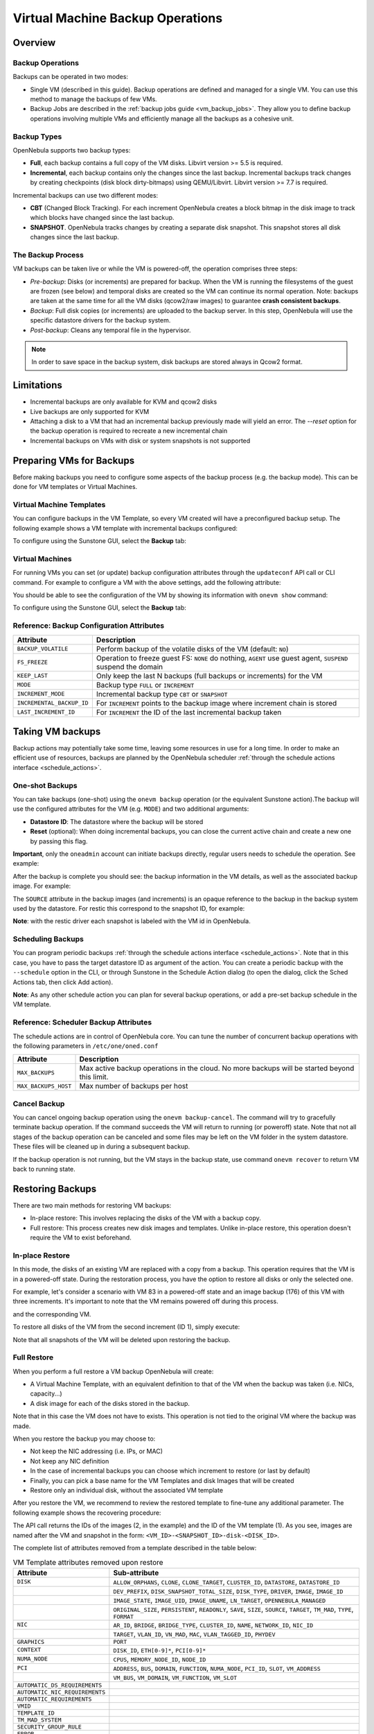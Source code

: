.. _vm_backups_operations:

================================================================================
Virtual Machine Backup Operations
================================================================================

Overview
================================================================================

Backup Operations
--------------------------------------------------------------------------------

Backups can be operated in two modes:

- Single VM (described in this guide). Backup operations are defined and managed for a single VM. You can use this method to manage the backups of few VMs.
- Backup Jobs are described in the :ref:`backup jobs guide <vm_backup_jobs>`. They allow you to define backup operations involving multiple VMs and efficiently manage all the backups as a cohesive unit.

Backup Types
--------------------------------------------------------------------------------
OpenNebula supports two backup types:

- **Full**, each backup contains a full copy of the VM disks. Libvirt version >= 5.5 is required.
- **Incremental**, each backup contains only the changes since the last backup. Incremental backups track changes by creating checkpoints (disk block dirty-bitmaps) using QEMU/Libvirt. Libvirt version >= 7.7 is required.

Incremental backups can use two different modes:

- **CBT** (Changed Block Tracking). For each increment OpenNebula creates a block bitmap in the disk image to track which blocks have changed since the last backup.
- **SNAPSHOT**. OpenNebula tracks changes by creating a separate disk snapshot. This snapshot stores all disk changes since the last backup.

The Backup Process
--------------------------------------------------------------------------------
VM backups can be taken live or while the VM is powered-off, the operation comprises three steps:

- *Pre-backup*: Disks (or increments) are prepared for backup. When the VM is running the filesystems of the guest are frozen (see below) and temporal disks are created so the VM can continue its normal operation. Note: backups are taken at the same time for all the VM disks (qcow2/raw images) to guarantee **crash consistent backups**.
- *Backup*: Full disk copies (or increments) are uploaded to the backup server. In this step, OpenNebula will use the specific datastore drivers for the backup system.
- *Post-backup*: Cleans any temporal file in the hypervisor.

.. note:: In order to save space in the backup system, disk backups are stored always in Qcow2 format.

Limitations
============
- Incremental backups are only available for KVM and qcow2 disks
- Live backups are only supported for KVM
- Attaching a disk to a VM that had an incremental backup previously made will yield an error. The `--reset` option for the backup operation is required to recreate a new incremental chain
- Incremental backups on VMs with disk or system snapshots is not supported

Preparing VMs for Backups
================================================================================

Before making backups you need to configure some aspects of the backup process (e.g. the backup mode). This can be done for VM templates or Virtual Machines.

Virtual Machine Templates
--------------------------------------------------------------------------------

You can configure backups in the VM Template, so every VM created will have a preconfigured backup setup. The following example shows a VM template with incremental backups configured:

.. prompt:: bash $ auto

    NAME   = "Template  - Backup"
    CPU    = "1"
    MEMORY = "2048"

    DISK = [
      IMAGE_ID = "1" ]

    BACKUP_CONFIG = [
      FS_FREEZE = "NONE",
      KEEP_LAST = "4",
      MODE = "INCREMENT" ]

To configure using the Sunstone GUI, select the **Backup** tab:

|template_cfg|

Virtual Machines
--------------------------------------------------------------------------------

For running VMs you can set (or update) backup configuration attributes through the ``updateconf`` API call or CLI command. For example to configure a VM with the above settings, add the following attribute:

.. prompt:: bash $ auto

   $ onevm updateconf 0

   BACKUP_CONFIG = [
      FS_FREEZE = "NONE",
      KEEP_LAST = "4",
      MODE = "INCREMENT"
   ]
   ...

You should be able to see the configuration of the VM by showing its information with ``onevm show`` command:

.. prompt:: bash $ auto

   $ onevm show 0

   VIRTUAL MACHINE 0 INFORMATION
   ID                  : 0
   NAME                : alpine-0
   USER                : oneadmin
   GROUP               : oneadmin
   STATE               : ACTIVE
   LCM_STATE           : RUNNING

   ...

   BACKUP CONFIGURATION
   BACKUP_VOLATILE="NO"
   FS_FREEZE="NONE"
   INCREMENTAL_BACKUP_ID="-1"
   KEEP_LAST="4"
   LAST_INCREMENT_ID="-1"
   MODE="INCREMENT"

To configure using the Sunstone GUI, select the **Backup** tab:

|vm_cfg|

.. _vm_backups_config_attributes:

Reference: Backup Configuration Attributes
--------------------------------------------------------------------------------

+---------------------------+--------------------------------------------------------------------------------------------------------------+
| Attribute                 | Description                                                                                                  |
+===========================+==============================================================================================================+
| ``BACKUP_VOLATILE``       | Perform backup of the volatile disks of the VM (default: ``NO``)                                             |
+---------------------------+--------------------------------------------------------------------------------------------------------------+
| ``FS_FREEZE``             | Operation to freeze guest FS: ``NONE`` do nothing, ``AGENT`` use guest agent, ``SUSPEND`` suspend the domain |
+---------------------------+--------------------------------------------------------------------------------------------------------------+
| ``KEEP_LAST``             | Only keep the last N backups (full backups or increments) for the VM                                         |
+---------------------------+--------------------------------------------------------------------------------------------------------------+
| ``MODE``                  | Backup type ``FULL`` or ``INCREMENT``                                                                        |
+---------------------------+--------------------------------------------------------------------------------------------------------------+
| ``INCREMENT_MODE``        | Incremental backup type ``CBT`` or ``SNAPSHOT``                                                              |
+---------------------------+--------------------------------------------------------------------------------------------------------------+
| ``INCREMENTAL_BACKUP_ID`` | For ``INCREMENT`` points to the backup image where increment chain is stored                                 |
+---------------------------+--------------------------------------------------------------------------------------------------------------+
| ``LAST_INCREMENT_ID``     | For ``INCREMENT`` the ID of the last incremental backup taken                                                |
+---------------------------+--------------------------------------------------------------------------------------------------------------+

Taking VM backups
================================================================================

Backup actions may potentially take some time, leaving some resources in use for a long time. In order to make an efficient use of resources, backups are planned by the OpenNebula scheduler :ref:`through the schedule actions interface <schedule_actions>`.

One-shot Backups
--------------------------------------------------------------------------------

You can take backups (one-shot) using the ``onevm backup`` operation (or the equivalent Sunstone action).The backup will use the configured attributes for the VM (e.g. ``MODE``) and two additional arguments:

- **Datastore ID**: The datastore where the backup will be stored
- **Reset** (optional): When doing incremental backups, you can close the current active chain and create a new one by passing this flag.

**Important**, only the ``oneadmin`` account can initiate backups directly, regular users needs to schedule the operation. See example:

.. prompt:: bash $ auto

   $ onevm backup --schedule now -d 100 0
   VM 0: backup scheduled at 2022-12-01 13:28:44 +0000

After the backup is complete you should see: the backup information in the VM details, as well as the associated backup image. For example:

.. prompt:: bash $ auto

    $ onevm show 0
    VIRTUAL MACHINE 0 INFORMATION
    ID                  : 0
    NAME                : alpine-0
    USER                : oneadmin
    GROUP               : oneadmin
    STATE               : ACTIVE
    LCM_STATE           : RUNNING

    ...

    SCHEDULED ACTIONS
       ID ACTION  ARGS   SCHEDULED REPEAT   END STATUS
        0 backup   100 12/01 13:28             Done on 12/01 13:28
        1 backup   100 12/01 13:36             Done on 12/01 13:36

    BACKUP CONFIGURATION
    BACKUP_VOLATILE="NO"
    FS_FREEZE="NONE"
    INCREMENTAL_BACKUP_ID="1"
    KEEP_LAST="4"
    LAST_INCREMENT_ID="1"
    MODE="INCREMENT"

    VM BACKUPS
    IMAGE IDS: 1


.. prompt:: bash $ auto

    $ oneimage show 1
    IMAGE 1 INFORMATION
    ID             : 1
    NAME           : 0 01-Dec 13.36.56
    USER           : oneadmin
    GROUP          : oneadmin
    LOCK           : None
    DATASTORE      : RBackups
    TYPE           : BACKUP
    REGISTER TIME  : 12/01 13:36:56
    PERSISTENT     : Yes
    SOURCE         : 25f4b298
    FORMAT         : raw
    SIZE           : 172M
    STATE          : rdy
    RUNNING_VMS    : 1

    PERMISSIONS
    OWNER          : um-
    GROUP          : ---
    OTHER          : ---

    IMAGE TEMPLATE

    BACKUP INFORMATION
    VM             : 0
    TYPE           : INCREMENTAL

    BACKUP INCREMENTS
     ID PID T SIZE                DATE SOURCE
      0  -1 F 172M      12/01 13:36:56 25f4b298
      1   0 I 0M        12/01 14:22:46 6968545c

The ``SOURCE`` attribute in the backup images (and increments) is an opaque reference to the backup in the backup system used by the datastore. For restic this correspond to the snapshot ID, for example:

.. prompt:: bash $ auto

    $ restic snapshots
    repository d5b1499c opened (repository version 2) successfully, password is correct
    ID        Time                 Host                                Tags        Paths
    -----------------------------------------------------------------------------------------------------------------
    25f4b298  2022-12-01 13:36:51  ubuntu2204-kvm-ssh-6-5-e795-2.test  one-0       /var/lib/one/datastores/0/0/backup
    6968545c  2022-12-01 14:22:44  ubuntu2204-kvm-ssh-6-5-e795-2.test  one-0       /var/lib/one/datastores/0/0/backup
    -----------------------------------------------------------------------------------------------------------------

**Note**: with the restic driver each snapshot is labeled with the VM id in OpenNebula.

Scheduling Backups
--------------------------------------------------------------------------------

You can program periodic backups :ref:`through the schedule actions interface <schedule_actions>`. Note that in this case, you have to pass the target datastore ID as argument of the action. You can create a periodic backup with the ``--schedule`` option in the CLI, or through Sunstone in the Schedule Action dialog (to open the dialog, click the Sched Actions tab, then click Add action).

|vm_schedule|

**Note**: As any other schedule action you can plan for several backup operations, or add a pre-set backup schedule in the VM template.

.. _vm_backups_scheduler:

Reference: Scheduler Backup Attributes
--------------------------------------------------------------------------------

The schedule actions are in control of OpenNebula core. You can tune the number of concurrent backup operations with the following parameters in ``/etc/one/oned.conf``

+----------------------+----------------------------------------------------------------------------------------------+
| Attribute            | Description                                                                                  |
+======================+==============================================================================================+
| ``MAX_BACKUPS``      | Max active backup operations in the cloud. No more backups will be started beyond this limit.|
+----------------------+----------------------------------------------------------------------------------------------+
| ``MAX_BACKUPS_HOST`` | Max number of backups per host                                                               |
+----------------------+----------------------------------------------------------------------------------------------+

Cancel Backup
--------------------------------------------------------------------------------

You can cancel ongoing backup operation using the ``onevm backup-cancel``. The command will try to gracefully terminate backup operation. If the command succeeds the VM will return to running (or poweroff) state. Note that not all stages of the backup operation can be canceled and some files may be left on the VM folder in the system datastore. These files will be cleaned up in during a subsequent backup.

If the backup operation is not running, but the VM stays in the backup state, use command ``onevm recover`` to return VM back to running state.

.. _vm_backups_restore:

Restoring Backups
================================================================================

There are two main methods for restoring VM backups:

- In-place restore: This involves replacing the disks of the VM with a backup copy.
- Full restore: This process creates new disk images and templates. Unlike in-place restore, this operation doesn't require the VM to exist beforehand.

In-place Restore
--------------------------------------------------------------------------------

In this mode, the disks of an existing VM are replaced with a copy from a backup. This operation requires that the VM is in a powered-off state. During the restoration process, you have the option to restore all disks or only the selected one.

For example, let's consider a scenario with VM 83 in a powered-off state and an image backup (176) of this VM with three increments. It's important to note that the VM remains powered off during this process.

.. prompt:: bash $ auto

    $ oneimage show 176
    IMAGE 176 INFORMATION
    ID             : 176

    ...

    BACKUP INFORMATION
    VM             : 83
    TYPE           : INCREMENTAL

    BACKUP INCREMENTS
     ID PID T SIZE                DATE SOURCE
      0  -1 F 173M      05/06 08:46:08 5f33de
      1   0 I 1M        05/06 08:52:05 a0c4eb
      2   1 I 1M        05/06 08:52:46 046843

and the corresponding VM.

.. prompt:: bash $ auto

    $ onevm show 83
    VIRTUAL MACHINE 83 INFORMATION
    ID                  : 83
    NAME                : alpine-83

    ...

    VM DISKS
     ID DATASTORE  TARGET IMAGE                               SIZE      TYPE SAVE
      0 default    vda    alpine                              173M/256M file   NO
      1 -          hda    CONTEXT                             1M/-      -       -

    ...

    BACKUP CONFIGURATION
    BACKUP_VOLATILE="NO"
    FS_FREEZE="NONE"
    INCREMENTAL_BACKUP_ID="176"
    INCREMENT_MODE="CBT"
    KEEP_LAST="4"
    LAST_INCREMENT_ID="2"
    MODE="INCREMENT"

    VM BACKUPS
    IMAGE IDS: 176

    ...

To restore all disks of the VM from the second increment (ID 1), simply execute:

.. prompt:: bash $ auto

    $ onevm restore --increment 1 83 176

Note that all snapshots of the VM will be deleted upon restoring the backup.


Full Restore
--------------------------------------------------------------------------------

When you perform a full restore a VM backup OpenNebula will create:

- A Virtual Machine Template, with an equivalent definition to that of the VM when the backup was taken (i.e. NICs, capacity...)
- A disk image for each of the disks stored in the backup.

Note that in this case the VM does not have to exists. This operation is not tied to the original VM where the backup was made.

When you restore the backup you may choose to:

- Not keep the NIC addressing (i.e. IPs, or MAC)
- Not keep any NIC definition
- In the case of incremental backups you can choose which increment to restore (or last by default)
- Finally, you can pick a base name for the VM Templates and disk Images that will be created
- Restore only an individual disk, without the associated VM template

After you restore the VM, we recommend to review the restored template to fine-tune any additional parameter. The following example shows the recovering procedure:

.. prompt:: bash $ auto

    $ oneimage restore -d default --no_ip 1
    VM Template: 1
    Images: 2

The API call returns the IDs of the images (2, in the example) and the ID of the VM template (1). As you see, images are named after the VM and snapshot in the form: ``<VM_ID>-<SNAPSHOT_ID>-disk-<DISK_ID>``.

.. prompt:: bash $ auto

    $ oneimage show
    IMAGE 2 INFORMATION
    ID             : 2
    NAME           : 0-6968545c-disk-0
    USER           : oneadmin
    GROUP          : oneadmin
    LOCK           : None
    DATASTORE      : default
    TYPE           : OS
    REGISTER TIME  : 12/01 15:03:33
    PERSISTENT     : No
    SOURCE         : /var/lib/one//datastores/1/d7784b595d33b757bb2593661346c51c
    PATH           : restic://100/0:25f4b298,1:6968545c//var/lib/one/datastores/0/0/backup/disk.0

The complete list of attributes removed from a template described in the table below:

.. list-table:: VM Template attributes removed upon restore
   :widths: 20, 70
   :header-rows: 1

   * - Attribute
     - Sub-attribute
   * - ``DISK``
     - ``ALLOW_ORPHANS``, ``CLONE``, ``CLONE_TARGET``, ``CLUSTER_ID``, ``DATASTORE``, ``DATASTORE_ID``
   * -
     - ``DEV_PREFIX``, ``DISK_SNAPSHOT_TOTAL_SIZE``, ``DISK_TYPE``, ``DRIVER``, ``IMAGE``, ``IMAGE_ID``
   * -
     - ``IMAGE_STATE``, ``IMAGE_UID``, ``IMAGE_UNAME``, ``LN_TARGET``, ``OPENNEBULA_MANAGED``
   * -
     - ``ORIGINAL_SIZE``, ``PERSISTENT``, ``READONLY``, ``SAVE``, ``SIZE``, ``SOURCE``, ``TARGET``, ``TM_MAD``, ``TYPE``, ``FORMAT``
   * - ``NIC``
     - ``AR_ID``, ``BRIDGE``, ``BRIDGE_TYPE``, ``CLUSTER_ID``, ``NAME``, ``NETWORK_ID``, ``NIC_ID``
   * -
     - ``TARGET``, ``VLAN_ID``, ``VN_MAD``, ``MAC``, ``VLAN_TAGGED_ID``, ``PHYDEV``
   * - ``GRAPHICS``
     - ``PORT``
   * - ``CONTEXT``
     - ``DISK_ID``, ``ETH[0-9]*``, ``PCI[0-9]*``
   * - ``NUMA_NODE``
     - ``CPUS``, ``MEMORY_NODE_ID``, ``NODE_ID``
   * - ``PCI``
     - ``ADDRESS``, ``BUS``, ``DOMAIN``, ``FUNCTION``, ``NUMA_NODE``, ``PCI_ID``, ``SLOT``, ``VM_ADDRESS``
   * -
     - ``VM_BUS``, ``VM_DOMAIN``, ``VM_FUNCTION``, ``VM_SLOT``
   * - ``AUTOMATIC_DS_REQUIREMENTS``
     -
   * - ``AUTOMATIC_NIC_REQUIREMENTS``
     -
   * - ``AUTOMATIC_REQUIREMENTS``
     -
   * - ``VMID``
     -
   * - ``TEMPLATE_ID``
     -
   * - ``TM_MAD_SYSTEM``
     -
   * - ``SECURITY_GROUP_RULE``
     -
   * - ``ERROR``
     -

Advanced Configurations
================================================================================

Quotas and Access Control
--------------------------------------------------------------------------------

Backup Datastores follows the same datastore abstraction as the Image and System Datastore. Hence the same operations are supported for Backup Datastores. In particular you can easily set quotas to limit:

- The overall size that backups can take from the backup storage for a given group or user
- The number of backups a user can create (**Important**: increments counts just as a single backup)

In the same way, you can limit which backup datastore a given user or group can use, by simply adjusting the permissions or, if you need a finer grain, by setting an ACL.

Multi-tier backup policies (Full backups)
--------------------------------------------------------------------------------

If you are using ``FULL`` backups you can schedule backups in different servers (i.e. different datastores) using different schedules. For example:

- Schedule a backup in the Datastore "in-house" every Friday.
- Schedule a backup in the Datastore "cloud-storage" once every month.



.. |template_cfg| image:: /images/backup_template_cfg.png
    :width: 700
    :align: middle

.. |vm_cfg| image:: /images/backup_template_cfg.png
    :width: 700
    :align: middle

.. |vm_schedule| image:: /images/backup_schedule.png
    :width: 700
    :align: middle
